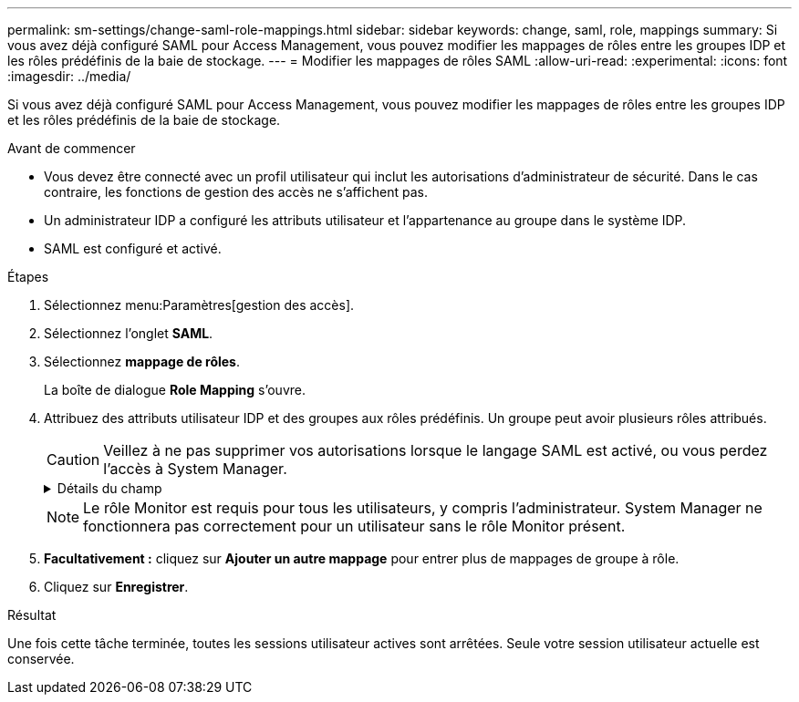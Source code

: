 ---
permalink: sm-settings/change-saml-role-mappings.html 
sidebar: sidebar 
keywords: change, saml, role, mappings 
summary: Si vous avez déjà configuré SAML pour Access Management, vous pouvez modifier les mappages de rôles entre les groupes IDP et les rôles prédéfinis de la baie de stockage. 
---
= Modifier les mappages de rôles SAML
:allow-uri-read: 
:experimental: 
:icons: font
:imagesdir: ../media/


[role="lead"]
Si vous avez déjà configuré SAML pour Access Management, vous pouvez modifier les mappages de rôles entre les groupes IDP et les rôles prédéfinis de la baie de stockage.

.Avant de commencer
* Vous devez être connecté avec un profil utilisateur qui inclut les autorisations d'administrateur de sécurité. Dans le cas contraire, les fonctions de gestion des accès ne s'affichent pas.
* Un administrateur IDP a configuré les attributs utilisateur et l'appartenance au groupe dans le système IDP.
* SAML est configuré et activé.


.Étapes
. Sélectionnez menu:Paramètres[gestion des accès].
. Sélectionnez l'onglet *SAML*.
. Sélectionnez *mappage de rôles*.
+
La boîte de dialogue *Role Mapping* s'ouvre.

. Attribuez des attributs utilisateur IDP et des groupes aux rôles prédéfinis. Un groupe peut avoir plusieurs rôles attribués.
+
[CAUTION]
====
Veillez à ne pas supprimer vos autorisations lorsque le langage SAML est activé, ou vous perdez l'accès à System Manager.

====
+
.Détails du champ
[%collapsible]
====
|===
| Réglage | Description 


 a| 
*Mappages*



 a| 
Attribut utilisateur
 a| 
Spécifiez l'attribut (par exemple, « membre de ») pour le groupe SAML à mapper.



 a| 
Valeur d'attribut
 a| 
Spécifiez la valeur d'attribut du groupe à mapper.



 a| 
Rôles
 a| 
Cliquez dans le champ et sélectionnez l'un des rôles de la matrice de stockage à mapper à l'attribut. Vous devez sélectionner individuellement chaque rôle que vous souhaitez inclure pour ce groupe. Le rôle Monitor est requis en combinaison avec les autres rôles pour se connecter à System Manager. Un rôle d'administrateur de sécurité doit être attribué à au moins un groupe.

Les rôles mappés incluent les autorisations suivantes :

** *Storage admin* -- accès en lecture/écriture complet aux objets de stockage (par exemple, volumes et pools de disques), mais pas d'accès à la configuration de sécurité.
** *Security admin* -- accès à la configuration de sécurité dans Access Management, gestion des certificats, gestion du journal d'audit et possibilité d'activer ou de désactiver l'interface de gestion héritée (symbole).
** *Support admin* -- accès à toutes les ressources matérielles de la baie de stockage, aux données de panne, aux événements MEL et aux mises à niveau du micrologiciel du contrôleur. Aucun accès aux objets de stockage ou à la configuration de sécurité.
** *Monitor* -- accès en lecture seule à tous les objets de stockage, mais pas d'accès à la configuration de sécurité.


|===
====
+
[NOTE]
====
Le rôle Monitor est requis pour tous les utilisateurs, y compris l'administrateur. System Manager ne fonctionnera pas correctement pour un utilisateur sans le rôle Monitor présent.

====
. *Facultativement :* cliquez sur *Ajouter un autre mappage* pour entrer plus de mappages de groupe à rôle.
. Cliquez sur *Enregistrer*.


.Résultat
Une fois cette tâche terminée, toutes les sessions utilisateur actives sont arrêtées. Seule votre session utilisateur actuelle est conservée.
